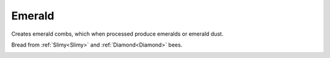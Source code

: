 Emerald
=======

Creates emerald combs, which when processed produce emeralds or emerald dust.

Bread from :ref:`Slimy<Slimy>` and :ref:`Diamond<Diamond>` bees.

.. _Emerald: